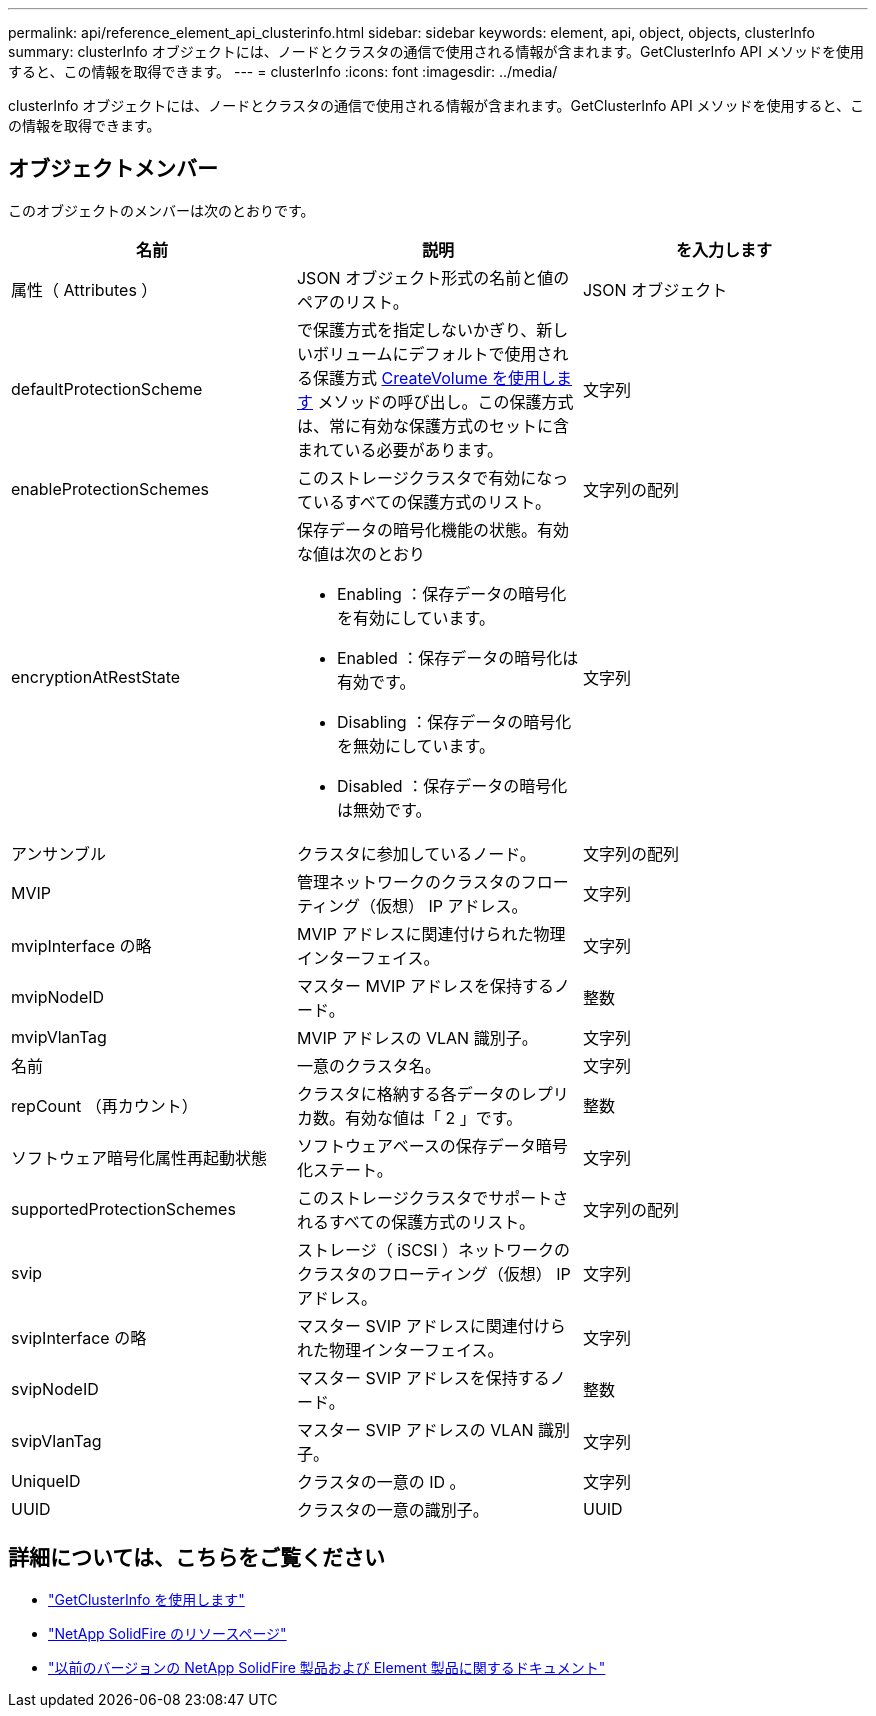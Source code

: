 ---
permalink: api/reference_element_api_clusterinfo.html 
sidebar: sidebar 
keywords: element, api, object, objects, clusterInfo 
summary: clusterInfo オブジェクトには、ノードとクラスタの通信で使用される情報が含まれます。GetClusterInfo API メソッドを使用すると、この情報を取得できます。 
---
= clusterInfo
:icons: font
:imagesdir: ../media/


[role="lead"]
clusterInfo オブジェクトには、ノードとクラスタの通信で使用される情報が含まれます。GetClusterInfo API メソッドを使用すると、この情報を取得できます。



== オブジェクトメンバー

このオブジェクトのメンバーは次のとおりです。

|===
| 名前 | 説明 | を入力します 


 a| 
属性（ Attributes ）
 a| 
JSON オブジェクト形式の名前と値のペアのリスト。
 a| 
JSON オブジェクト



 a| 
defaultProtectionScheme
 a| 
で保護方式を指定しないかぎり、新しいボリュームにデフォルトで使用される保護方式 xref:reference_element_api_createvolume.adoc[CreateVolume を使用します] メソッドの呼び出し。この保護方式は、常に有効な保護方式のセットに含まれている必要があります。
 a| 
文字列



 a| 
enableProtectionSchemes
 a| 
このストレージクラスタで有効になっているすべての保護方式のリスト。
 a| 
文字列の配列



 a| 
encryptionAtRestState
 a| 
保存データの暗号化機能の状態。有効な値は次のとおり

* Enabling ：保存データの暗号化を有効にしています。
* Enabled ：保存データの暗号化は有効です。
* Disabling ：保存データの暗号化を無効にしています。
* Disabled ：保存データの暗号化は無効です。

 a| 
文字列



 a| 
アンサンブル
 a| 
クラスタに参加しているノード。
 a| 
文字列の配列



 a| 
MVIP
 a| 
管理ネットワークのクラスタのフローティング（仮想） IP アドレス。
 a| 
文字列



 a| 
mvipInterface の略
 a| 
MVIP アドレスに関連付けられた物理インターフェイス。
 a| 
文字列



 a| 
mvipNodeID
 a| 
マスター MVIP アドレスを保持するノード。
 a| 
整数



 a| 
mvipVlanTag
 a| 
MVIP アドレスの VLAN 識別子。
 a| 
文字列



 a| 
名前
 a| 
一意のクラスタ名。
 a| 
文字列



 a| 
repCount （再カウント）
 a| 
クラスタに格納する各データのレプリカ数。有効な値は「 2 」です。
 a| 
整数



 a| 
ソフトウェア暗号化属性再起動状態
 a| 
ソフトウェアベースの保存データ暗号化ステート。
 a| 
文字列



 a| 
supportedProtectionSchemes
 a| 
このストレージクラスタでサポートされるすべての保護方式のリスト。
 a| 
文字列の配列



 a| 
svip
 a| 
ストレージ（ iSCSI ）ネットワークのクラスタのフローティング（仮想） IP アドレス。
 a| 
文字列



 a| 
svipInterface の略
 a| 
マスター SVIP アドレスに関連付けられた物理インターフェイス。
 a| 
文字列



 a| 
svipNodeID
 a| 
マスター SVIP アドレスを保持するノード。
 a| 
整数



 a| 
svipVlanTag
 a| 
マスター SVIP アドレスの VLAN 識別子。
 a| 
文字列



 a| 
UniqueID
 a| 
クラスタの一意の ID 。
 a| 
文字列



 a| 
UUID
 a| 
クラスタの一意の識別子。
 a| 
UUID

|===
[discrete]
== 詳細については、こちらをご覧ください

* link:../api/reference_element_api_getclusterinfo.html["GetClusterInfo を使用します"]
* https://www.netapp.com/data-storage/solidfire/documentation/["NetApp SolidFire のリソースページ"^]
* https://docs.netapp.com/sfe-122/topic/com.netapp.ndc.sfe-vers/GUID-B1944B0E-B335-4E0B-B9F1-E960BF32AE56.html["以前のバージョンの NetApp SolidFire 製品および Element 製品に関するドキュメント"^]

